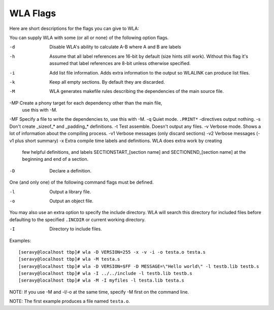 WLA Flags
=========

Here are short descriptions for the flags you can give to WLA:

You can supply WLA with some (or all or none) of the following option flags.

-d  Disable WLA's ability to calculate A-B where A and B are labels
-h  Assume that all label references are 16-bit by default (size hints
    still work). Without this flag it's assumed that label references are
    8-bit unless otherwise specified.
-i  Add list file information. Adds extra information to the output so
    WLALINK can produce list files.
-k  Keep all empty sections. By default they are discarded.
-M  WLA generates makefile rules describing the dependencies of the main
    source file.
-MP Create a phony target for each dependency other than the main file,
    use this with -M.
-MF Specify a file to write the dependencies to, use this with -M.
-q  Quiet mode. ``.PRINT*`` -directives output nothing.
-s  Don't create _sizeof_* and _padding_* definitions.
-t  Test assemble. Doesn't output any files.
-v  Verbose mode. Shows a lot of information about the compiling process.
-v1 Verbose messages (only discard sections)
-v2 Verbose messages (-v1 plus short summary)
-x  Extra compile time labels and definitions. WLA does extra work by creating
    few helpful definitions, and labels SECTIONSTART_[section name] and
    SECTIONEND_[section name] at the beginning and end of a section.
-D  Declare a definition.
    
One (and only one) of the following command flags must be defined.

-l  Output a library file.
-o  Output an object file.

You may also use an extra option to specify the include directory. WLA will
search this directory for included files before defaulting to the specified
``.INCDIR`` or current working directory.

-I  Directory to include files.

Examples::

    [seravy@localhost tbp]# wla -D VERSION=255 -x -v -i -o testa.o testa.s
    [seravy@localhost tbp]# wla -M testa.s
    [seravy@localhost tbp]# wla -D VERSION=$FF -D MESSAGE=\"Hello world\" -l testb.lib testb.s
    [seravy@localhost tbp]# wla -I ../../include -l testb.lib testb.s
    [seravy@localhost tbp]# wla -M -I myfiles -l testa.lib testa.s
    
NOTE: If you use -M and -l/-o at the same time, specify -M first on the command line.
    
NOTE: The first example produces a file named ``testa.o``.
